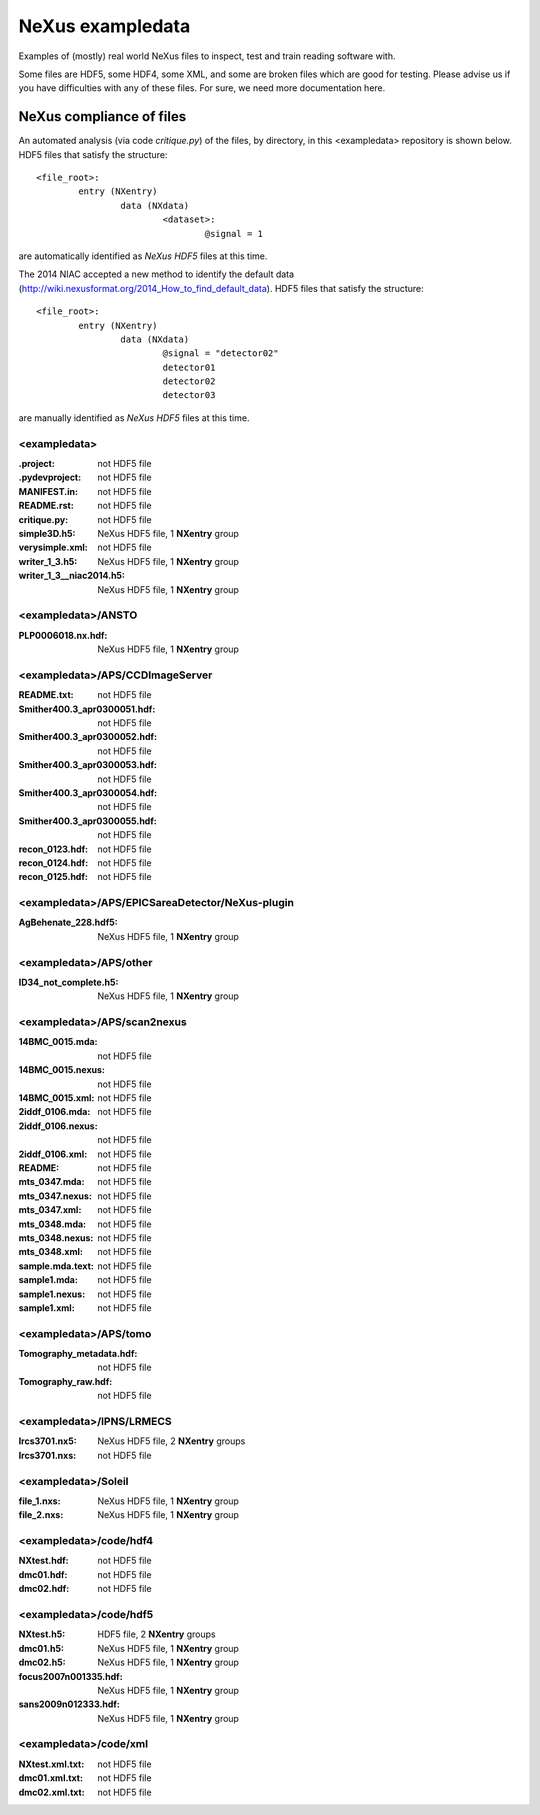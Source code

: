 NeXus exampledata
=================

Examples of (mostly) real world NeXus files to inspect, 
test and train reading software with.

Some files are HDF5, some HDF4, some XML, and some are broken files
which are good for testing.
Please advise us if you have difficulties with any of these files.
For sure, we need more documentation here.

..
   Really, we need to add some README files throughout,
   annotating the contents of each directory.
   Perhaps, also, having a top-level directory
   of really GOOD examples.

NeXus compliance of files
~~~~~~~~~~~~~~~~~~~~~~~~~

..	new way to find the default dataset
	https://github.com/nexusformat/definitions/issues/380

An automated analysis (via code *critique.py*) of the files, by directory, 
in this <exampledata> repository is shown below.
HDF5 files that satisfy the structure::

	<file_root>:
		entry (NXentry)
			data (NXdata)
				<dataset>:
					@signal = 1

are automatically identified as *NeXus HDF5* files at this time.

The 2014 NIAC accepted a new method to identify the default data
(http://wiki.nexusformat.org/2014_How_to_find_default_data).
HDF5 files that satisfy the structure::

	<file_root>:
		entry (NXentry)
			data (NXdata)
				@signal = "detector02"
				detector01
				detector02
				detector03

are manually identified as *NeXus HDF5* files at this time.


.. --- CRITIQUE report starts after this line ---
.. date: 2015-05-31


<exampledata>
+++++++++++++
:.project:  not HDF5 file
:.pydevproject:  not HDF5 file
:MANIFEST.in:  not HDF5 file
:README.rst:  not HDF5 file
:critique.py:  not HDF5 file
:simple3D.h5:  NeXus HDF5 file, 1 **NXentry** group
:verysimple.xml:  not HDF5 file
:writer_1_3.h5:  NeXus HDF5 file, 1 **NXentry** group
:writer_1_3__niac2014.h5:  NeXus HDF5 file, 1 **NXentry** group

<exampledata>/ANSTO
+++++++++++++++++++
:PLP0006018.nx.hdf:  NeXus HDF5 file, 1 **NXentry** group

<exampledata>/APS/CCDImageServer
++++++++++++++++++++++++++++++++
:README.txt:  not HDF5 file
:Smither400.3_apr0300051.hdf:  not HDF5 file
:Smither400.3_apr0300052.hdf:  not HDF5 file
:Smither400.3_apr0300053.hdf:  not HDF5 file
:Smither400.3_apr0300054.hdf:  not HDF5 file
:Smither400.3_apr0300055.hdf:  not HDF5 file
:recon_0123.hdf:  not HDF5 file
:recon_0124.hdf:  not HDF5 file
:recon_0125.hdf:  not HDF5 file

<exampledata>/APS/EPICSareaDetector/NeXus-plugin
++++++++++++++++++++++++++++++++++++++++++++++++
:AgBehenate_228.hdf5:  NeXus HDF5 file, 1 **NXentry** group

<exampledata>/APS/other
+++++++++++++++++++++++
:ID34_not_complete.h5:  NeXus HDF5 file, 1 **NXentry** group

<exampledata>/APS/scan2nexus
++++++++++++++++++++++++++++
:14BMC_0015.mda:  not HDF5 file
:14BMC_0015.nexus:  not HDF5 file
:14BMC_0015.xml:  not HDF5 file
:2iddf_0106.mda:  not HDF5 file
:2iddf_0106.nexus:  not HDF5 file
:2iddf_0106.xml:  not HDF5 file
:README:  not HDF5 file
:mts_0347.mda:  not HDF5 file
:mts_0347.nexus:  not HDF5 file
:mts_0347.xml:  not HDF5 file
:mts_0348.mda:  not HDF5 file
:mts_0348.nexus:  not HDF5 file
:mts_0348.xml:  not HDF5 file
:sample.mda.text:  not HDF5 file
:sample1.mda:  not HDF5 file
:sample1.nexus:  not HDF5 file
:sample1.xml:  not HDF5 file

<exampledata>/APS/tomo
++++++++++++++++++++++
:Tomography_metadata.hdf:  not HDF5 file
:Tomography_raw.hdf:  not HDF5 file

<exampledata>/IPNS/LRMECS
+++++++++++++++++++++++++
:lrcs3701.nx5:  NeXus HDF5 file, 2 **NXentry** groups
:lrcs3701.nxs:  not HDF5 file

<exampledata>/Soleil
++++++++++++++++++++
:file_1.nxs:  NeXus HDF5 file, 1 **NXentry** group
:file_2.nxs:  NeXus HDF5 file, 1 **NXentry** group

<exampledata>/code/hdf4
+++++++++++++++++++++++
:NXtest.hdf:  not HDF5 file
:dmc01.hdf:  not HDF5 file
:dmc02.hdf:  not HDF5 file

<exampledata>/code/hdf5
+++++++++++++++++++++++
:NXtest.h5:  HDF5 file, 2 **NXentry** groups
:dmc01.h5:  NeXus HDF5 file, 1 **NXentry** group
:dmc02.h5:  NeXus HDF5 file, 1 **NXentry** group
:focus2007n001335.hdf:  NeXus HDF5 file, 1 **NXentry** group
:sans2009n012333.hdf:  NeXus HDF5 file, 1 **NXentry** group

<exampledata>/code/xml
++++++++++++++++++++++
:NXtest.xml.txt:  not HDF5 file
:dmc01.xml.txt:  not HDF5 file
:dmc02.xml.txt:  not HDF5 file

